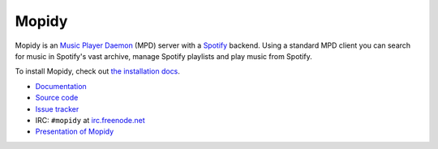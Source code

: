 ******
Mopidy
******

Mopidy is an `Music Player Daemon <http://mpd.wikia.com/>`_ (MPD) server with a
`Spotify <http://www.spotify.com/>`_ backend. Using a standard MPD client you
can search for music in Spotify's vast archive, manage Spotify playlists and
play music from Spotify.

To install Mopidy, check out
`the installation docs <http://www.mopidy.com/docs/installation/>`_.

* `Documentation <http://www.mopidy.com/>`_
* `Source code <http://github.com/jodal/mopidy>`_
* `Issue tracker <http://github.com/jodal/mopidy/issues>`_
* IRC: ``#mopidy`` at `irc.freenode.net <http://freenode.net/>`_
* `Presentation of Mopidy <http://www.slideshare.net/jodal/mopidy-3380516>`_
